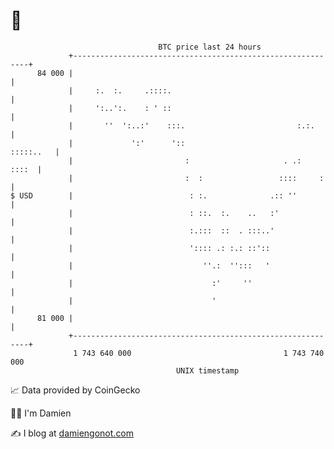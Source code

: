 * 👋

#+begin_example
                                    BTC price last 24 hours                    
                +------------------------------------------------------------+ 
         84 000 |                                                            | 
                |     :.  :.     .::::.                                      | 
                |     ':..':.    : ' ::                                      | 
                |       ''  ':..:'    :::.                         :.:.      | 
                |             ':'      '::                         :::::..   | 
                |                         :                     . .:   ::::  | 
                |                         :  :                 ::::     :    | 
   $ USD        |                          : :.              .:: ''          | 
                |                          : ::.  :.    ..   :'              | 
                |                          :.:::  ::  . :::..'               | 
                |                          ':::: .: :.: ::'::                | 
                |                             ''.:  '':::   '                | 
                |                               :'     ''                    | 
                |                               '                            | 
         81 000 |                                                            | 
                +------------------------------------------------------------+ 
                 1 743 640 000                                  1 743 740 000  
                                        UNIX timestamp                         
#+end_example
📈 Data provided by CoinGecko

🧑‍💻 I'm Damien

✍️ I blog at [[https://www.damiengonot.com][damiengonot.com]]
